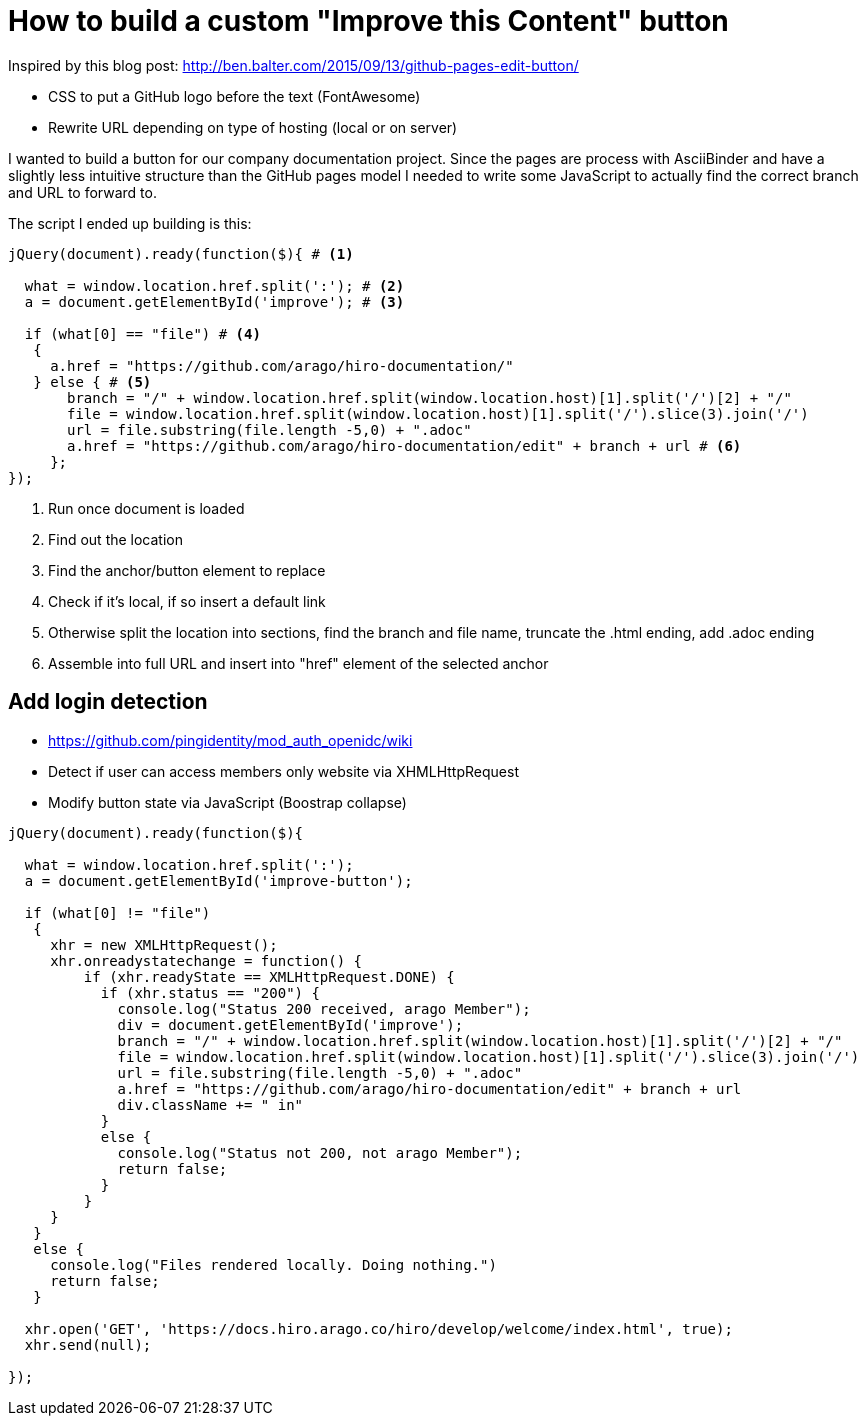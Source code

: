 = How to build a custom "Improve this Content" button

Inspired by this blog post: http://ben.balter.com/2015/09/13/github-pages-edit-button/

* CSS to put a GitHub logo before the text (FontAwesome)
* Rewrite URL depending on type of hosting (local or on server)

I wanted to build a button for our company documentation project.
Since the pages are process with AsciiBinder and have a slightly less intuitive structure than the GitHub pages model I needed to write some JavaScript to actually find the correct branch and URL to forward to.

The script I ended up building is this:

[source,javascript]
----
jQuery(document).ready(function($){ # <1>

  what = window.location.href.split(':'); # <2>
  a = document.getElementById('improve'); # <3>

  if (what[0] == "file") # <4>
   {
     a.href = "https://github.com/arago/hiro-documentation/"
   } else { # <5>
       branch = "/" + window.location.href.split(window.location.host)[1].split('/')[2] + "/"
       file = window.location.href.split(window.location.host)[1].split('/').slice(3).join('/')
       url = file.substring(file.length -5,0) + ".adoc"
       a.href = "https://github.com/arago/hiro-documentation/edit" + branch + url # <6>
     };
});
----
<1> Run once document is loaded
<2> Find out the location
<3> Find the anchor/button element to replace
<4> Check if it's local, if so insert a default link
<5> Otherwise split the location into sections, find the branch and file name, truncate the .html ending, add .adoc ending
<6> Assemble into full URL and insert into "href" element of the selected anchor


== Add login detection

* https://github.com/pingidentity/mod_auth_openidc/wiki
* Detect if user can access members only website via XHMLHttpRequest
* Modify button state via JavaScript (Boostrap collapse)


[source,javascript]
----
jQuery(document).ready(function($){

  what = window.location.href.split(':');
  a = document.getElementById('improve-button');

  if (what[0] != "file")
   {
     xhr = new XMLHttpRequest();
     xhr.onreadystatechange = function() {
         if (xhr.readyState == XMLHttpRequest.DONE) {
           if (xhr.status == "200") {
             console.log("Status 200 received, arago Member");
             div = document.getElementById('improve');
             branch = "/" + window.location.href.split(window.location.host)[1].split('/')[2] + "/"
             file = window.location.href.split(window.location.host)[1].split('/').slice(3).join('/')
             url = file.substring(file.length -5,0) + ".adoc"
             a.href = "https://github.com/arago/hiro-documentation/edit" + branch + url
             div.className += " in"
           }
           else {
             console.log("Status not 200, not arago Member");
             return false;
           }
         }
     }
   }
   else {
     console.log("Files rendered locally. Doing nothing.")
     return false;
   }

  xhr.open('GET', 'https://docs.hiro.arago.co/hiro/develop/welcome/index.html', true);
  xhr.send(null);

});
----
